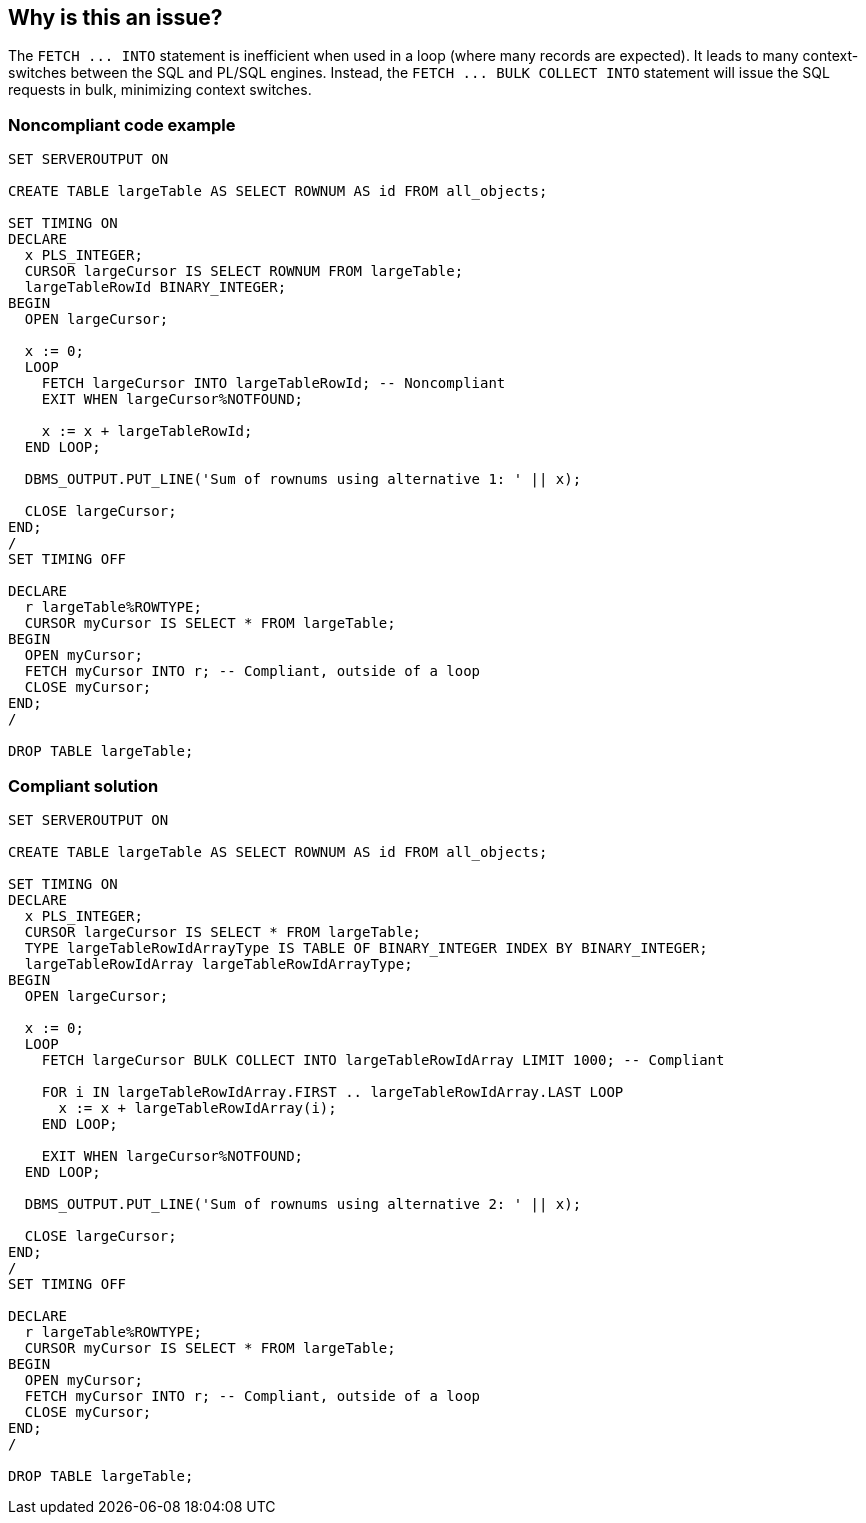 == Why is this an issue?

The ``++FETCH ... INTO++`` statement is inefficient when used in a loop (where many records are expected). It leads to many context-switches between the SQL and PL/SQL engines. Instead, the ``++FETCH ... BULK COLLECT INTO++`` statement will issue the SQL requests in bulk, minimizing context switches.


=== Noncompliant code example

[source,sql]
----
SET SERVEROUTPUT ON

CREATE TABLE largeTable AS SELECT ROWNUM AS id FROM all_objects;

SET TIMING ON
DECLARE
  x PLS_INTEGER;
  CURSOR largeCursor IS SELECT ROWNUM FROM largeTable;
  largeTableRowId BINARY_INTEGER;
BEGIN
  OPEN largeCursor;

  x := 0;
  LOOP
    FETCH largeCursor INTO largeTableRowId; -- Noncompliant
    EXIT WHEN largeCursor%NOTFOUND;

    x := x + largeTableRowId;
  END LOOP;

  DBMS_OUTPUT.PUT_LINE('Sum of rownums using alternative 1: ' || x);

  CLOSE largeCursor;
END;
/
SET TIMING OFF

DECLARE
  r largeTable%ROWTYPE;
  CURSOR myCursor IS SELECT * FROM largeTable;
BEGIN
  OPEN myCursor;
  FETCH myCursor INTO r; -- Compliant, outside of a loop
  CLOSE myCursor;
END;
/

DROP TABLE largeTable;
----


=== Compliant solution

[source,sql]
----
SET SERVEROUTPUT ON

CREATE TABLE largeTable AS SELECT ROWNUM AS id FROM all_objects;

SET TIMING ON
DECLARE
  x PLS_INTEGER;
  CURSOR largeCursor IS SELECT * FROM largeTable;
  TYPE largeTableRowIdArrayType IS TABLE OF BINARY_INTEGER INDEX BY BINARY_INTEGER;
  largeTableRowIdArray largeTableRowIdArrayType;
BEGIN
  OPEN largeCursor;

  x := 0;
  LOOP
    FETCH largeCursor BULK COLLECT INTO largeTableRowIdArray LIMIT 1000; -- Compliant

    FOR i IN largeTableRowIdArray.FIRST .. largeTableRowIdArray.LAST LOOP
      x := x + largeTableRowIdArray(i);
    END LOOP;

    EXIT WHEN largeCursor%NOTFOUND;
  END LOOP;

  DBMS_OUTPUT.PUT_LINE('Sum of rownums using alternative 2: ' || x);

  CLOSE largeCursor;
END;
/
SET TIMING OFF

DECLARE
  r largeTable%ROWTYPE;
  CURSOR myCursor IS SELECT * FROM largeTable;
BEGIN
  OPEN myCursor;
  FETCH myCursor INTO r; -- Compliant, outside of a loop
  CLOSE myCursor;
END;
/

DROP TABLE largeTable;
----

ifdef::env-github,rspecator-view[]

'''
== Implementation Specification
(visible only on this page)

=== Message

Replace this use of "FETCH ... INTO" with "FETCH ... BULK COLLECT INTO".


endif::env-github,rspecator-view[]
